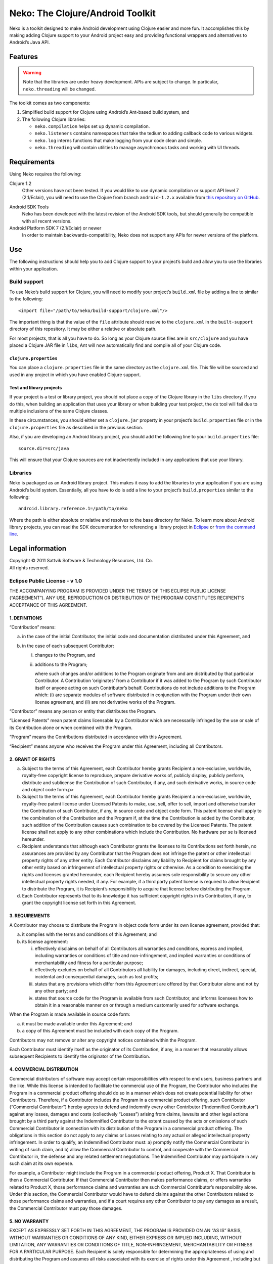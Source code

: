 ===================================
 Neko: The Clojure/Android Toolkit
===================================

Neko is a toolkit designed to make Android development using Clojure easier and
more fun.  It accomplishes this by making adding Clojure support to your
Android project easy and providing functional wrappers and alternatives to
Android’s Java API.

Features
========

.. WARNING::
   Note that the libraries are under heavy development.  APIs are subject to
   change.  In particular, ``neko.threading`` will be changed.

The toolkit comes as two components:

1. Simplified build support for Clojure using Android’s Ant-based build system,
   and

2. The following Clojure libraries:

   * ``neko.compilation`` helps set up dynamic compilation.

   * ``neko.listeners`` contains namespaces that take the tedium to
     adding callback code to various widgets.

   * ``neko.log`` interns functions that make logging from your code
     clean and simple.

   * ``neko.threading`` will contain utilities to manage asynchronous tasks and
     working with UI threads.
  

Requirements
============

Using Neko requires the following:

Clojure 1.2
  Other versions have not been tested.  If you would like to use dynamic
  compilation or support API level 7 (2.1/Eclair), you will need to use the
  Clojure from branch ``android-1.2.x`` available from `this repository on
  GitHub`__.

__ https://github.com/sattvik/clojure/tree/android-1.2.x

Android SDK Tools
  Neko has been developed with the latest revision of the Android SDK tools,
  but should generally be compatible with all recent versions.

Android Platform SDK 7 (2.1/Eclair) or newer
  In order to maintain backwards-compatibility, Neko does not support any APIs
  for newer versions of the platform.


Use
===

The following instructions should help you to add Clojure support to your
project’s build and allow you to use the libraries within your application.

Build support
-------------

To use Neko’s build support for Clojure, you will need to modify your project’s
``build.xml`` file by adding a line to similar to the following::

  <import file="/path/to/neko/build-support/clojure.xml"/>

The important thing is that the value of the ``file`` attribute should resolve
to the ``clojure.xml`` in the ``built-support`` directory of this repository.
It may be either a relative or absolute path.

For most projects, that is all you have to do.  So long as your Clojure source
files are in ``src/clojure`` and you have placed a Clojure JAR file in
``libs``, Ant will now automatically find and compile all of your Clojure code.

``clojure.properties``
''''''''''''''''''''''

You can place a ``clojure.properties`` file in the same directory as the
``clojure.xml`` file.  This file will be sourced and used in any project in
which you have enabled Clojure support.

Test and library projects
'''''''''''''''''''''''''

If your project is a test or library project, you should not place a copy of
the Clojure library in the ``libs`` directory.  If you do this, when building
an application that uses your library or when building your test project, the
``dx`` tool will fail due to multiple inclusions of the same Clojure classes.

In these circumstances, you should either set a ``clojure.jar`` property in
your project’s ``build.properties`` file or in the ``clojure.properties`` file
as described in the previous section.

Also, if you are developing an Android library project, you should add the
following line to your ``build.properties`` file::

  source.dir=src/java

This will ensure that your Clojure sources are not inadvertently included in
any applications that use your library.

Libraries
---------

Neko is packaged as an Android library project.  This makes it easy to add the
libraries to your application if you are using Android’s build system.
Essentially, all you have to do is add a line to your project’s
``build.properties`` similar to the following::

  android.library.reference.1=/path/to/neko

Where the path is either absolute or relative and resolves to the base
directory for Neko.  To learn more about Android library projects, you can read
the SDK documentation for referencing a library project in Eclipse__ or `from
the command line`__.

__ http://developer.android.com/guide/developing/projects/projects-eclipse.html#ReferencingLibraryProject
__ http://developer.android.com/guide/developing/projects/projects-cmdline.html#ReferencingLibraryProject


Legal information
=================

| Copyright © 2011 Sattvik Software & Technology Resources, Ltd. Co.
| All rights reserved.

Eclipse Public License - v 1.0
------------------------------

THE ACCOMPANYING PROGRAM IS PROVIDED UNDER THE TERMS OF THIS ECLIPSE PUBLIC
LICENSE (“AGREEMENT”). ANY USE, REPRODUCTION OR DISTRIBUTION OF THE
PROGRAM CONSTITUTES RECIPIENT’S ACCEPTANCE OF THIS AGREEMENT.

1. DEFINITIONS
''''''''''''''

“Contribution” means:

a) in the case of the initial Contributor, the initial
   code and documentation distributed under this Agreement, and

b) in the case of each subsequent Contributor:

   i)  changes to the Program, and

   ii) additions to the Program;

       where such changes and/or additions to the Program originate from and
       are distributed by that particular Contributor. A Contribution
       ‘originates’ from a Contributor if it was added to the Program by such
       Contributor itself or anyone acting on such Contributor’s behalf.
       Contributions do not include additions to the Program which: (i) are
       separate modules of software distributed in conjunction with the Program
       under their own license agreement, and (ii) are not derivative works of
       the Program.

“Contributor” means any person or entity that distributes the Program.

“Licensed Patents” mean patent claims licensable by a Contributor which are
necessarily infringed by the use or sale of its Contribution alone or when
combined with the Program.

“Program” means the Contributions distributed in accordance with this
Agreement.

“Recipient” means anyone who receives the Program under this Agreement,
including all Contributors.

2. GRANT OF RIGHTS
''''''''''''''''''

a) Subject to the terms of this Agreement, each Contributor hereby grants
   Recipient a non-exclusive, worldwide, royalty-free copyright license to
   reproduce, prepare derivative works of, publicly display, publicly perform,
   distribute and sublicense the Contribution of such Contributor, if any, and
   such derivative works, in source code and object code form.p>

b) Subject to the terms of this Agreement, each Contributor hereby grants
   Recipient a non-exclusive, worldwide, royalty-free patent license under
   Licensed Patents to make, use, sell, offer to sell, import and otherwise
   transfer the Contribution of such Contributor, if any, in source code and
   object code form. This patent license shall apply to the combination of the
   Contribution and the Program if, at the time the Contribution is added by
   the Contributor, such addition of the Contribution causes such combination
   to be covered by the Licensed Patents. The patent license shall not apply to
   any other combinations which include the Contribution. No hardware per se is
   licensed hereunder.

c) Recipient understands that although each Contributor grants the licenses to
   its Contributions set forth herein, no assurances are provided by any
   Contributor that the Program does not infringe the patent or other
   intellectual property rights of any other entity. Each Contributor disclaims
   any liability to Recipient for claims brought by any other entity based on
   infringement of intellectual property rights or otherwise. As a condition to
   exercising the rights and licenses granted hereunder, each Recipient hereby
   assumes sole responsibility to secure any other intellectual property rights
   needed, if any. For example, if a third party patent license is required to
   allow Recipient to distribute the Program, it is Recipient’s responsibility
   to acquire that license before distributing the Program.

d) Each Contributor represents that to its knowledge it has sufficient
   copyright rights in its Contribution, if any, to grant the copyright license
   set forth in this Agreement.

3. REQUIREMENTS
'''''''''''''''

A Contributor may choose to distribute the Program in object code form under
its own license agreement, provided that:

a) it complies with the terms and conditions of this Agreement; and

b) its license agreement:

   i) effectively disclaims on behalf of all Contributors all warranties and
      conditions, express and implied, including warranties or conditions of
      title and non-infringement, and implied warranties or conditions of
      merchantability and fitness for a particular purpose;

   ii) effectively excludes on behalf of all Contributors all liability for
       damages, including direct, indirect, special, incidental and
       consequential damages, such as lost profits;

   iii) states that any provisions which differ from this Agreement are offered
        by that Contributor alone and not by any other party; and

   iv) states that source code for the Program is available from such
       Contributor, and informs licensees how to obtain it in a reasonable
       manner on or through a medium customarily used for software
       exchange.

When the Program is made available in source code form:

a) it must be made available under this Agreement; and

b) a copy of this Agreement must be included with each copy of the Program.

Contributors may not remove or alter any copyright notices contained within the
Program.

Each Contributor must identify itself as the originator of its Contribution, if
any, in a manner that reasonably allows subsequent Recipients to identify the
originator of the Contribution.

4. COMMERCIAL DISTRIBUTION
''''''''''''''''''''''''''

Commercial distributors of software may accept certain responsibilities with
respect to end users, business partners and the like. While this license is
intended to facilitate the commercial use of the Program, the Contributor who
includes the Program in a commercial product offering should do so in a manner
which does not create potential liability for other Contributors. Therefore, if
a Contributor includes the Program in a commercial product offering, such
Contributor (“Commercial Contributor”) hereby agrees to defend and indemnify
every other Contributor (“Indemnified Contributor”) against any losses, damages
and costs (collectively “Losses”) arising from claims, lawsuits and other legal
actions brought by a third party against the Indemnified Contributor to the
extent caused by the acts or omissions of such Commercial Contributor in
connection with its distribution of the Program in a commercial product
offering. The obligations in this section do not apply to any claims or Losses
relating to any actual or alleged intellectual property infringement. In order
to qualify, an Indemnified Contributor must: a) promptly notify the Commercial
Contributor in writing of such claim, and b) allow the Commercial Contributor
to control, and cooperate with the Commercial Contributor in, the defense and
any related settlement negotiations. The Indemnified Contributor may
participate in any such claim at its own expense.

For example, a Contributor might include the Program in a commercial product
offering, Product X. That Contributor is then a Commercial Contributor. If that
Commercial Contributor then makes performance claims, or offers warranties
related to Product X, those performance claims and warranties are such
Commercial Contributor’s responsibility alone. Under this section, the
Commercial Contributor would have to defend claims against the other
Contributors related to those performance claims and warranties, and if a court
requires any other Contributor to pay any damages as a result, the Commercial
Contributor must pay those damages.

5. NO WARRANTY
''''''''''''''

EXCEPT AS EXPRESSLY SET FORTH IN THIS AGREEMENT, THE PROGRAM IS
PROVIDED ON AN “AS IS” BASIS, WITHOUT WARRANTIES OR CONDITIONS
OF ANY KIND, EITHER EXPRESS OR IMPLIED INCLUDING, WITHOUT LIMITATION,
ANY WARRANTIES OR CONDITIONS OF TITLE, NON-INFRINGEMENT, MERCHANTABILITY
OR FITNESS FOR A PARTICULAR PURPOSE. Each Recipient is solely
responsible for determining the appropriateness of using and
distributing the Program and assumes all risks associated with its
exercise of rights under this Agreement , including but not limited to
the risks and costs of program errors, compliance with applicable laws,
damage to or loss of data, programs or equipment, and unavailability or
interruption of operations.

6. DISCLAIMER OF LIABILITY
''''''''''''''''''''''''''

EXCEPT AS EXPRESSLY SET FORTH IN THIS AGREEMENT, NEITHER RECIPIENT
NOR ANY CONTRIBUTORS SHALL HAVE ANY LIABILITY FOR ANY DIRECT, INDIRECT,
INCIDENTAL, SPECIAL, EXEMPLARY, OR CONSEQUENTIAL DAMAGES (INCLUDING
WITHOUT LIMITATION LOST PROFITS), HOWEVER CAUSED AND ON ANY THEORY OF
LIABILITY, WHETHER IN CONTRACT, STRICT LIABILITY, OR TORT (INCLUDING
NEGLIGENCE OR OTHERWISE) ARISING IN ANY WAY OUT OF THE USE OR
DISTRIBUTION OF THE PROGRAM OR THE EXERCISE OF ANY RIGHTS GRANTED
HEREUNDER, EVEN IF ADVISED OF THE POSSIBILITY OF SUCH DAMAGES.

7. GENERAL
''''''''''

If any provision of this Agreement is invalid or unenforceable under
applicable law, it shall not affect the validity or enforceability of
the remainder of the terms of this Agreement, and without further action
by the parties hereto, such provision shall be reformed to the minimum
extent necessary to make such provision valid and enforceable.

If Recipient institutes patent litigation against any entity
(including a cross-claim or counterclaim in a lawsuit) alleging that the
Program itself (excluding combinations of the Program with other
software or hardware) infringes such Recipient’s patent(s), then such
Recipient’s rights granted under Section 2(b) shall terminate as of the
date such litigation is filed.

All Recipient’s rights under this Agreement shall terminate if it
fails to comply with any of the material terms or conditions of this
Agreement and does not cure such failure in a reasonable period of time
after becoming aware of such noncompliance. If all Recipient’s rights
under this Agreement terminate, Recipient agrees to cease use and
distribution of the Program as soon as reasonably practicable. However,
Recipient’s obligations under this Agreement and any licenses granted by
Recipient relating to the Program shall continue and survive.

Everyone is permitted to copy and distribute copies of this
Agreement, but in order to avoid inconsistency the Agreement is
copyrighted and may only be modified in the following manner. The
Agreement Steward reserves the right to publish new versions (including
revisions) of this Agreement from time to time. No one other than the
Agreement Steward has the right to modify this Agreement. The Eclipse
Foundation is the initial Agreement Steward. The Eclipse Foundation may
assign the responsibility to serve as the Agreement Steward to a
suitable separate entity. Each new version of the Agreement will be
given a distinguishing version number. The Program (including
Contributions) may always be distributed subject to the version of the
Agreement under which it was received. In addition, after a new version
of the Agreement is published, Contributor may elect to distribute the
Program (including its Contributions) under the new version. Except as
expressly stated in Sections 2(a) and 2(b) above, Recipient receives no
rights or licenses to the intellectual property of any Contributor under
this Agreement, whether expressly, by implication, estoppel or
otherwise. All rights in the Program not expressly granted under this
Agreement are reserved.

This Agreement is governed by the laws of the State of New York and
the intellectual property laws of the United States of America. No party
to this Agreement will bring a legal action under this Agreement more
than one year after the cause of action arose. Each party waives its
rights to a jury trial in any resulting litigation.

.. vim:set spell
